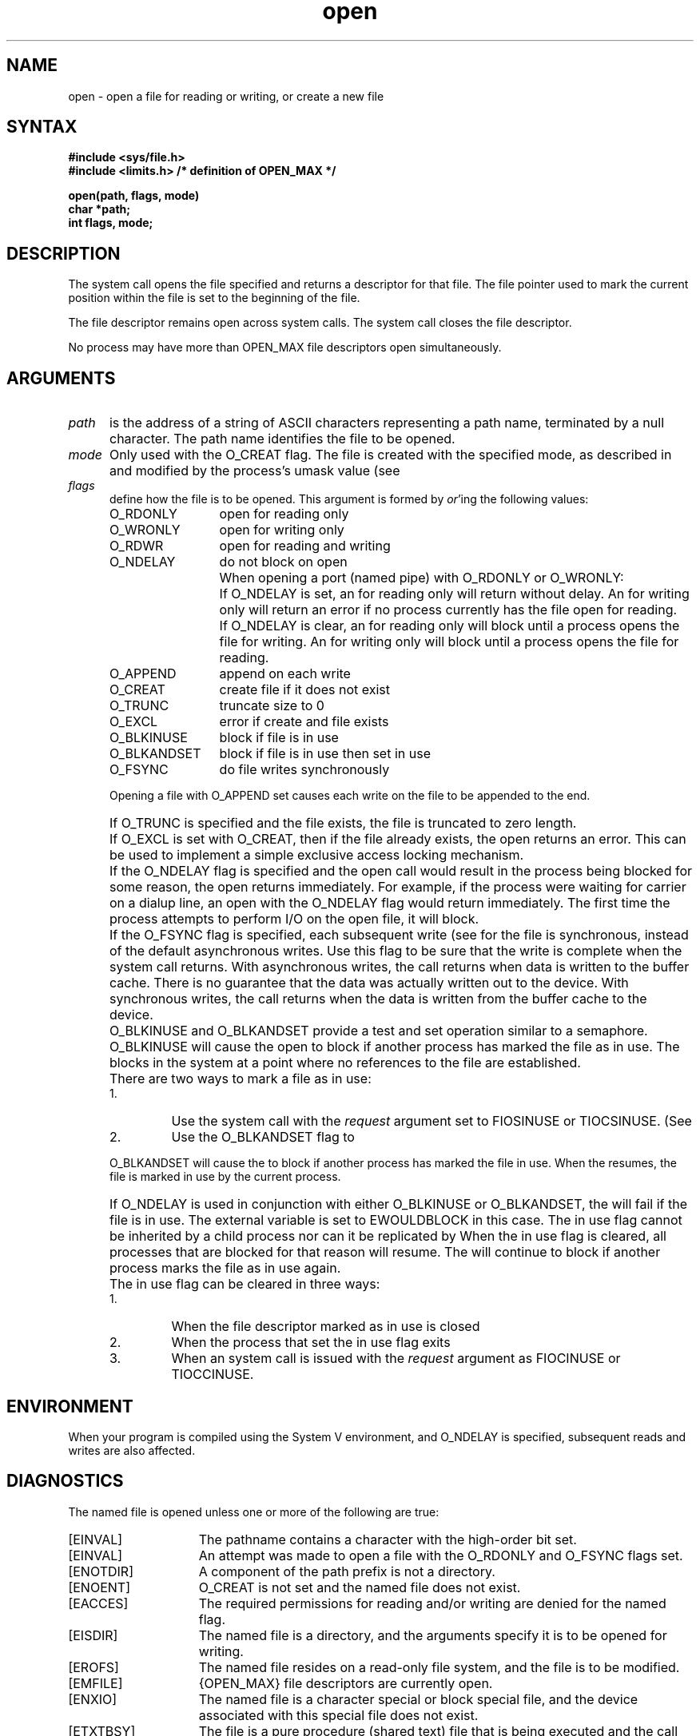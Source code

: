 .\"    Last modified by Michaud 16Sept86
.\"    March 3, 1986 -- V2.0 stuff from Shaughnessy (CCB)
.\"
.\"    Last modified by BAM on Nov 27, 1985
.\"
.\"    Last edited by Carolyn Belman incorporating review
.\"    comments from Larry Cohen and Bev Michaud, August 2, 1985
.\"
.\"    August 8, 1985 -- Include Sys V stuff from Dave Ballenger
.\"
.TH open 2
.SH NAME
open \- open a file for reading or writing, or create a new file
.SH SYNTAX
\fB#include <sys/file.h>
.br
#include <limits.h>     /* definition of OPEN_MAX */
.PP
.B open(path, flags, mode)
.br
.B char *path;
.br
.B int flags, mode;
.SH DESCRIPTION
The
.PN open
system call opens the file specified 
and returns a descriptor for that file.
The file pointer used to mark the current position within
the file is set to the beginning of the file.
.PP
The file descriptor remains open across 
.MS execve 2
system calls. The 
.MS close 2 
system call closes the file descriptor.
.PP
No process may have more than OPEN_MAX 
file descriptors
open simultaneously.  
.SH ARGUMENTS
.IP \fIpath\fR .5i
is the address of a string of ASCII characters representing
a path name, terminated by a null character.  The path name
identifies the file to be opened.
.IP \fImode\fR .5i
Only used with the O_CREAT flag.  The file is created
with the specified mode, as described in
.MS chmod 2
and modified by the process's umask value
(see
.MS umask 2 ).
.IP \fIflags\fR .5i
define how the file is to be opened.  This argument is formed by
.IR or 'ing
the following values:
.RS
.IP "O_RDONLY" 1.25i
open for reading only
.IP "O_WRONLY" 1.25i
open for writing only
.IP "O_RDWR" 1.25i
open for reading and writing
.IP "O_NDELAY" 1.25i
do not block on open
.IP "" 1.25i
When opening a port (named pipe) with O_RDONLY or O_WRONLY:
.IP "" 1.5i
If O_NDELAY is set, an 
.PN open
for reading only will return without delay.  An
.PN open
for writing only will return an error if no process currently has
the file open for reading.
.IP "" 1.5i
If O_NDELAY is clear, an
.PN open
for reading only will block until a process opens the
file for writing.  An
.PN open
for writing only will block until a process opens the
file for reading.
.IP "O_APPEND" 1.25i
append on each write
.IP "O_CREAT" 1.25i
create file if it does not exist
.IP "O_TRUNC" 1.25i
truncate size to 0
.IP "O_EXCL" 1.25i
error if create and file exists
.IP "O_BLKINUSE" 1.25i
block if file is in use
.IP "O_BLKANDSET" 1.25i
block if file is in use then set in use
.IP "O_FSYNC" 1.25i
do file writes synchronously
.RE
.IP "" .5i
Opening a file with O_APPEND set causes each write on the file
to be appended to the end.  
.IP "" .5i
If O_TRUNC is specified and the
file exists, the file is truncated to zero length.
.IP "" .5i
If O_EXCL is set with O_CREAT, then if the file already
exists, the open returns an error.  This can be used to
implement a simple exclusive access locking mechanism.
.IP "" .5i
If the O_NDELAY flag is specified and the open call would result
in the process being blocked for some reason, the open returns
immediately.
For
example, if the process were waiting for carrier on a dialup
line, an open with the O_NDELAY flag would return immediately. 
The first time the process attempts to perform I/O on the open
file, it will block. 
.IP "" .5i
If the O_FSYNC flag is specified, each subsequent write 
(see
.MS write 2 )
for the file
is synchronous, instead of the default asynchronous
writes.   Use this flag to be sure that the write
is complete when the system call returns.   With asynchronous
writes, 
the call returns when data is written to the buffer cache.
There is no guarantee that the data was actually written out 
to the device.  With synchronous writes, the call returns
when the data is written from the buffer cache to the device.
.IP "" .5i
O_BLKINUSE and O_BLKANDSET provide a test and set
operation similar to a semaphore.
O_BLKINUSE will cause the open to block if another process has
marked the file as in use.  
The 
.PN open
blocks in the system at a point where no references to
the file are established.
.IP "" .5i
There are two ways to mark a file as in use:
.RS
.IP 1.
Use the 
.MS ioctl 2
system call with the 
.I request
argument set to FIOSINUSE or TIOCSINUSE.
(See
.MS tty 4 .)
.IP 2.
Use the O_BLKANDSET flag to
.MS open 2 .
.RE
.IP "" .5i
O_BLKANDSET will cause the  
.PN open 
to block if another process has
marked the file in use.   When the 
.PN open
resumes, the file
is marked in use by the current process. 
.IP "" .5i
If O_NDELAY is used in conjunction with either O_BLKINUSE or 
O_BLKANDSET, the 
.PN open 
will fail if the file is in use.
The external variable 
.PN errno 
is set to EWOULDBLOCK in this case.
.NT
The in use flag cannot
be inherited by a child process nor can it be replicated by 
.MS dup 2 .
.NE
When the in use flag is cleared, all processes that are blocked
for that reason will resume.
The 
.PN open 
will continue to block 
if another process marks the file as in use
again.
.IP "" .5i
The in use flag can be cleared in three ways:  
.RS
.IP 1.
When the file descriptor marked as in use is closed
.IP 2.
When the process that set the in use flag exits
.IP 3.
When an
.MS ioctl 2
system call is issued with the
.I request 
argument as FIOCINUSE or TIOCCINUSE.  
.RE
.SH ENVIRONMENT
When your program is compiled using the System V environment, and
O_NDELAY is specified, subsequent reads and writes
are also affected.
.SH DIAGNOSTICS
The named file is opened unless one or more of the
following are true:
.TP 15
[EINVAL]
The pathname contains a character with the high-order bit set.
.TP 15
[EINVAL]
An attempt was made to open a file with the O_RDONLY and
O_FSYNC flags set.  
.TP 15
[ENOTDIR]
A component of the path prefix is not a directory.
.TP 15
[ENOENT]
O_CREAT is not set and the named file does not exist.
.TP 15
[EACCES]
The required permissions for reading and/or writing
are denied for the named flag.
.TP 15
[EISDIR]
The named file is a directory, and the arguments specify
it is to be opened for writing.
.TP 15
[EROFS]
The named file resides on a read-only file system,
and the file is to be modified.
.TP 15
[EMFILE]
{OPEN_MAX} file descriptors are currently open.
.TP 15
[ENXIO]
The named file is a character special or block
special file, and the device associated with this special file
does not exist.
.TP 15
[ETXTBSY]
The file is a pure procedure (shared text) file that is being
executed and the 
.PN open
call requests write access.
.TP 15
[EFAULT]
.I Path
points outside the process's allocated address space.
.TP 15
[ELOOP]
Too many symbolic links were encountered in translating the pathname.
.TP 15
[EEXIST]
O_CREAT and O_EXCL were specified and the file exists.
.TP 15
[ENXIO]
The O_NDELAY flag is given, and the file is a communications device
on which there is no carrier present.
.TP 15
[EOPNOTSUPP]
An attempt was made to open a socket that is not set active. 
.TP 15
[EWOULDBLOCK]
The open would have blocked if the O_NDELAY was not used.	
The probable cause for the block is that the file was marked in use.
.TP 15
[ENAMETOOLONG]
A component of a pathname exceeded 255 characters, or an entire
pathname exceeded 1023 characters.
.TP 15
[ENOENT]
A component of the path name that must exist does not exist.
.TP 15
[EACCES]
Search permission is denied for a component of the path prefix.
.TP 15
[EACCES]
O_CREAT is specified, the file does not exist, and the
directory in which it is to be created does not permit
writing.
.TP 15
[ENFILE]
The system file table is full.
.TP 15
[ENOSPC]
O_CREAT is specified, the file does not exist,
and the directory in which the entry for the new file is being
placed cannot be extended because there is no space left on the
file system containing the directory.
.TP 15
[ENOSPC]
O_CREAT is specified, the file does not exist, and there
are no free inodes on the file system on which the
file is being created.
.TP 15
[EDQUOT]
O_CREAT is specified, the file does not exist, and
the directory in which the entry for the new file is
being placed cannot be extended because the user's
quota of disk blocks on the file system containing
the directory has been exhausted.
.TP 15
[EDQUOT]
O_CREAT is specified, the file does not exist,
and the user's quota of inodes on the file system on
which the file is being created has been exhausted.
.TP 15
[EIO]
An I/O error occurred while making the directory entry or allocating
the inode for O_CREAT.
.TP 15
[ESTALE]
The file handle given in the argument is invalid.  The 
file referred to by that file handle no longer exists 
or has been revoked.
.TP
[ETIMEDOUT]
A "connect" request or remote file operation failed
because the connected party
did not properly respond after a period
of time which is dependent on the communications protocol.
.SH "SEE ALSO"
chmod(2), close(2), dup(2), fcntl(2), lseek(2), read(2), write(2),
umask(2), tty(4)
